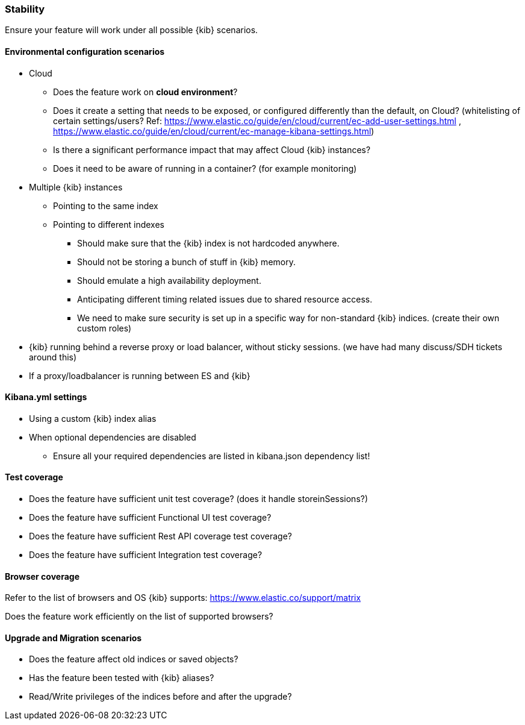 [[stability]]
=== Stability

Ensure your feature will work under all possible {kib} scenarios.

[float]
==== Environmental configuration scenarios

* Cloud
** Does the feature work on *cloud environment*?
** Does it create a setting that needs to be exposed, or configured
differently than the default, on Cloud? (whitelisting of certain
settings/users? Ref:
https://www.elastic.co/guide/en/cloud/current/ec-add-user-settings.html
,
https://www.elastic.co/guide/en/cloud/current/ec-manage-kibana-settings.html)
** Is there a significant performance impact that may affect Cloud
{kib} instances?
** Does it need to be aware of running in a container? (for example
monitoring)
* Multiple {kib} instances
** Pointing to the same index
** Pointing to different indexes
*** Should make sure that the {kib} index is not hardcoded anywhere.
*** Should not be storing a bunch of stuff in {kib} memory.
*** Should emulate a high availability deployment.
*** Anticipating different timing related issues due to shared resource
access.
*** We need to make sure security is set up in a specific way for
non-standard {kib} indices. (create their own custom roles)
* {kib} running behind a reverse proxy or load balancer, without sticky
sessions. (we have had many discuss/SDH tickets around this)
* If a proxy/loadbalancer is running between ES and {kib}

[float]
==== Kibana.yml settings

* Using a custom {kib} index alias
* When optional dependencies are disabled
** Ensure all your required dependencies are listed in kibana.json
dependency list!

[float]
==== Test coverage

* Does the feature have sufficient unit test coverage? (does it handle
storeinSessions?)
* Does the feature have sufficient Functional UI test coverage?
* Does the feature have sufficient Rest API coverage test coverage?
* Does the feature have sufficient Integration test coverage?

[float]
==== Browser coverage

Refer to the list of browsers and OS {kib} supports:
https://www.elastic.co/support/matrix

Does the feature work efficiently on the list of supported browsers? 

[float]
==== Upgrade and Migration scenarios

* Does the feature affect old indices or saved objects?
* Has the feature been tested with {kib} aliases?
* Read/Write privileges of the indices before and after the
upgrade?
